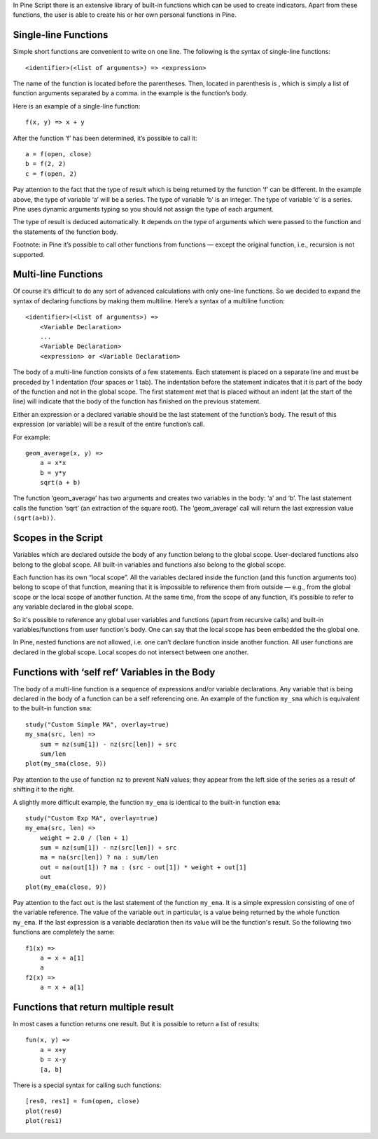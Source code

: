 In Pine Script there is an extensive library of built-in functions which
can be used to create indicators. Apart from these functions, the user
is able to create his or her own personal functions in Pine.

Single-line Functions
---------------------

Simple short functions are convenient to write on one line. The
following is the syntax of single-line functions:

::

    <identifier>(<list of arguments>) => <expression>

The name of the function is located before the parentheses. Then,
located in parenthesis is , which is simply a list of function arguments
separated by a comma. in the example is the function’s body.

Here is an example of a single-line function:

::

    f(x, y) => x + y

After the function ‘f’ has been determined, it’s possible to call it:

::

    a = f(open, close)
    b = f(2, 2)
    c = f(open, 2)

Pay attention to the fact that the type of result which is being
returned by the function ‘f’ can be different. In the example above, the
type of variable ‘a’ will be a series. The type of variable ‘b’ is an
integer. The type of variable ‘c’ is a series. Pine uses dynamic
arguments typing so you should not assign the type of each argument.

The type of result is deduced automatically. It depends on the type of
arguments which were passed to the function and the statements of the
function body.

Footnote: in Pine it’s possible to call other functions from functions —
except the original function, i.e., recursion is not supported.

Multi-line Functions
--------------------

Of course it’s difficult to do any sort of advanced calculations with
only one-line functions. So we decided to expand the syntax of declaring
functions by making them multiline. Here’s a syntax of a multiline
function:

::

    <identifier>(<list of arguments>) =>
        <Variable Declaration>
        ...
        <Variable Declaration>
        <expression> or <Variable Declaration>

The body of a multi-line function consists of a few statements. Each
statement is placed on a separate line and must be preceded by 1
indentation (four spaces or 1 tab). The indentation before the statement
indicates that it is part of the body of the function and not in the
global scope. The first statement met that is placed without an indent
(at the start of the line) will indicate that the body of the function
has finished on the previous statement.

Either an expression or a declared variable should be the last statement
of the function’s body. The result of this expression (or variable) will
be a result of the entire function’s call.

For example:

::

    geom_average(x, y) =>
        a = x*x
        b = y*y
        sqrt(a + b)

The function ‘geom\_average’ has two arguments and creates two variables
in the body: ‘a’ and ‘b’. The last statement calls the function ‘sqrt’
(an extraction of the square root). The ‘geom\_average’ call will return
the last expression value ``(sqrt(a+b))``.

Scopes in the Script
--------------------

Variables which are declared outside the body of any function belong to
the global scope. User-declared functions also belong to the global
scope. All built-in variables and functions also belong to the global
scope.

Each function has its own “local scope”. All the variables declared
inside the function (and this function arguments too) belong to scope of
that function, meaning that it is impossible to reference them from
outside — e.g., from the global scope or the local scope of another
function. At the same time, from the scope of any function, it’s
possible to refer to any variable declared in the global scope.

So it's possible to reference any global user variables and functions
(apart from recursive calls) and built-in variables/functions from user
function's body. One can say that the local scope has been embedded the
the global one.

In Pine, nested functions are not allowed, i.e. one can’t declare
function inside another function. All user functions are declared in the
global scope. Local scopes do not intersect between one another.

Functions with ‘self ref’ Variables in the Body
-----------------------------------------------

The body of a multi-line function is a sequence of expressions and/or
variable declarations. Any variable that is being declared in the body
of a function can be a self referencing one. An example of the function
``my_sma`` which is equivalent to the built-in function ``sma``:

::

    study("Custom Simple MA", overlay=true)
    my_sma(src, len) =>
        sum = nz(sum[1]) - nz(src[len]) + src
        sum/len   
    plot(my_sma(close, 9))

Pay attention to the use of function ``nz`` to prevent NaN values; they
appear from the left side of the series as a result of shifting it to
the right.

A slightly more difficult example, the function ``my_ema`` is identical
to the built-in function ``ema``:

::

    study("Custom Exp MA", overlay=true)
    my_ema(src, len) =>
        weight = 2.0 / (len + 1)
        sum = nz(sum[1]) - nz(src[len]) + src
        ma = na(src[len]) ? na : sum/len
        out = na(out[1]) ? ma : (src - out[1]) * weight + out[1]
        out
    plot(my_ema(close, 9))

Pay attention to the fact ``out`` is the last statement of the function
``my_ema``. It is a simple expression consisting of one of the variable
reference. The value of the variable ``out`` in particular, is a value
being returned by the whole function ``my_ema``. If the last expression
is a variable declaration then its value will be the function's result.
So the following two functions are completely the same:

::

    f1(x) =>
        a = x + a[1]
        a
    f2(x) =>
        a = x + a[1]

Functions that return multiple result
-------------------------------------

In most cases a function returns one result. But it is possible to
return a list of results:

::

    fun(x, y) =>
        a = x+y
        b = x-y
        [a, b]

There is a special syntax for calling such functions:

::

    [res0, res1] = fun(open, close)
    plot(res0)
    plot(res1)
